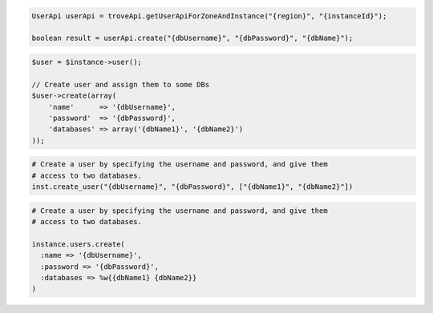 .. code-block:: csharp


.. code-block:: java

    UserApi userApi = troveApi.getUserApiForZoneAndInstance("{region}", "{instanceId}");

    boolean result = userApi.create("{dbUsername}", "{dbPassword}", "{dbName}");

.. code-block:: javascript


.. code-block:: php

    $user = $instance->user();

    // Create user and assign them to some DBs
    $user->create(array(
        'name'      => '{dbUsername}',
        'password'  => '{dbPassword}',
        'databases' => array('{dbName1}', '{dbName2}')
    ));

.. code-block:: python

    # Create a user by specifying the username and password, and give them
    # access to two databases.
    inst.create_user("{dbUsername}", "{dbPassword}", ["{dbName1}", "{dbName2}"])

.. code-block:: ruby

    # Create a user by specifying the username and password, and give them
    # access to two databases.

    instance.users.create(
      :name => '{dbUsername}',
      :password => '{dbPassword}',
      :databases => %w{{dbName1} {dbName2}}
    )
